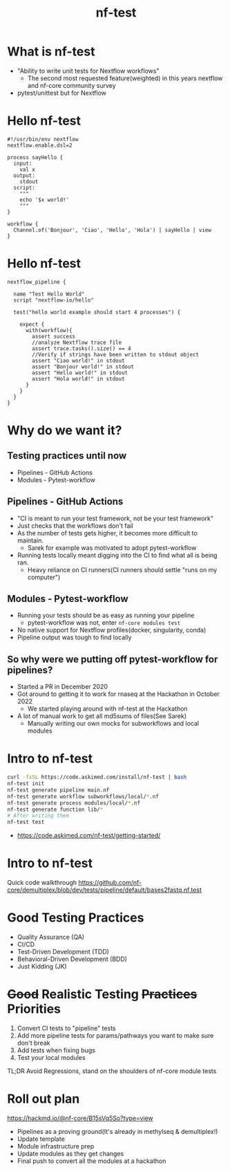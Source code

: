 #+title: nf-test

* What is nf-test
- "Ability to write unit tests for Nextflow workflows"
    - The second most requested feature(weighted) in this years nextflow and nf-core community survey
- pytest/unittest but for Nextflow

* Hello nf-test
#+begin_src nextflow
#!/usr/bin/env nextflow
nextflow.enable.dsl=2

process sayHello {
  input:
    val x
  output:
    stdout
  script:
    """
    echo '$x world!'
    """
}

workflow {
  Channel.of('Bonjour', 'Ciao', 'Hello', 'Hola') | sayHello | view
}
#+end_src
* Hello nf-test
#+begin_src nextflow
nextflow_pipeline {

  name "Test Hello World"
  script "nextflow-io/hello"

  test("hello world example should start 4 processes") {

    expect {
      with(workflow){
        assert success
        //analyze Nextflow trace file
        assert trace.tasks().size() == 4
        //Verify if strings have been written to stdout object
        assert "Ciao world!" in stdout
        assert "Bonjour world!" in stdout
        assert "Hello world!" in stdout
        assert "Hola world!" in stdout
      }
    }
  }
}
#+end_src
* Why do we want it?
** Testing practices until now
- Pipelines - GitHub Actions
- Modules - Pytest-workflow
** Pipelines - GitHub Actions
- "CI is meant to run your test framework, not be your test framework"
- Just checks that the workflows don't fail
- As the number of tests gets higher, it becomes more difficult to maintain.
  - Sarek for example was motivated to adopt pytest-workflow
- Running tests locally meant digging into the CI to find what all is being ran.
  - Heavy reliance on CI runners(CI runners should settle "runs on my computer")
** Modules - Pytest-workflow
- Running your tests should be as easy as running your pipeline
  - pytest-workflow was not, enter ~nf-core modules test~
- No native support for Nextflow profiles(docker, singularity, conda)
- Pipeline output was tough to find locally
** So why were we putting off pytest-workflow for pipelines?
- Started a PR in December 2020
- Got around to getting it to work for rnaseq at the Hackathon in October 2022
  - We started playing around with nf-test at the Hackathon
- A lot of manual work to get all md5sums of files(See Sarek)
  - Manually writing our own mocks for subworkflows and local modules
* Intro to nf-test
#+begin_src bash
curl -fsSL https://code.askimed.com/install/nf-test | bash
nf-test init
nf-test generate pipeline main.nf
nf-test generate workflow subworkflows/local/*.nf
nf-test generate process modules/local/*.nf
nf-test generate function lib/*
# After writing them
nf-test test
#+end_src

- https://code.askimed.com/nf-test/getting-started/

* Intro to nf-test
Quick code walkthrough
https://github.com/nf-core/demultiplex/blob/dev/tests/pipeline/default/bases2fastq.nf.test
* Good Testing Practices
- Quality Assurance (QA)
- CI/CD
- Test-Driven Development (TDD)
- Behavioral-Driven Development (BDD)
- Just Kidding (JK)
* +Good+ Realistic Testing +Practices+ Priorities
1. Convert CI tests to "pipeline" tests
2. Add more pipeline tests for params/pathways you want to make sure don't break
3. Add tests when fixing bugs
4. Test your local modules

TL;DR Avoid Regressions, stand on the shoulders of nf-core module tests

* Roll out plan
https://hackmd.io/@nf-core/B15sVq5So?type=view
- Pipelines as a proving ground(It's already in methylseq & demultiplex!)
- Update template
- Module infrastructure prep
- Update modules as they get changes
- Final push to convert all the modules at a hackathon